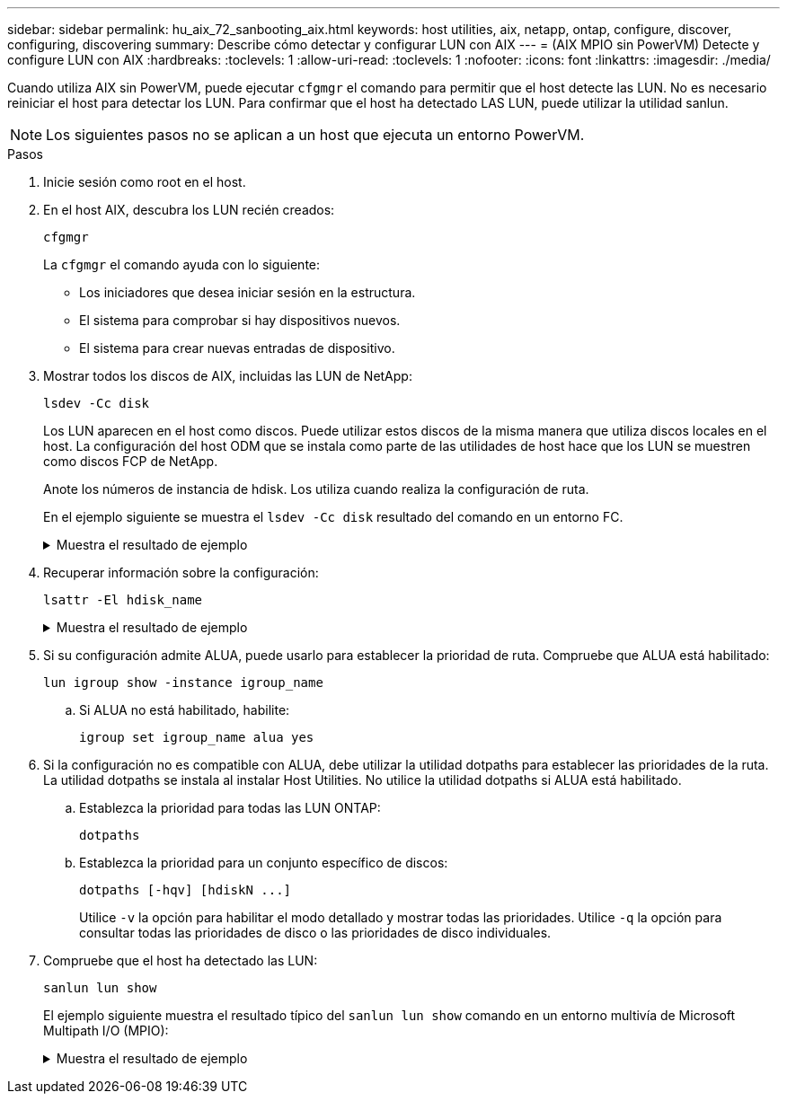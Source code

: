 ---
sidebar: sidebar 
permalink: hu_aix_72_sanbooting_aix.html 
keywords: host utilities, aix, netapp, ontap, configure, discover, configuring, discovering 
summary: Describe cómo detectar y configurar LUN con AIX 
---
= (AIX MPIO sin PowerVM) Detecte y configure LUN con AIX
:hardbreaks:
:toclevels: 1
:allow-uri-read: 
:toclevels: 1
:nofooter: 
:icons: font
:linkattrs: 
:imagesdir: ./media/


[role="lead"]
Cuando utiliza AIX sin PowerVM, puede ejecutar `cfgmgr` el comando para permitir que el host detecte las LUN. No es necesario reiniciar el host para detectar los LUN. Para confirmar que el host ha detectado LAS LUN, puede utilizar la utilidad sanlun.


NOTE: Los siguientes pasos no se aplican a un host que ejecuta un entorno PowerVM.

.Pasos
. Inicie sesión como root en el host.
. En el host AIX, descubra los LUN recién creados:
+
[source, cli]
----
cfgmgr
----
+
La `cfgmgr` el comando ayuda con lo siguiente:

+
** Los iniciadores que desea iniciar sesión en la estructura.
** El sistema para comprobar si hay dispositivos nuevos.
** El sistema para crear nuevas entradas de dispositivo.


. Mostrar todos los discos de AIX, incluidas las LUN de NetApp:
+
[source, cli]
----
lsdev -Cc disk
----
+
Los LUN aparecen en el host como discos. Puede utilizar estos discos de la misma manera que utiliza discos locales en el host. La configuración del host ODM que se instala como parte de las utilidades de host hace que los LUN se muestren como discos FCP de NetApp.

+
Anote los números de instancia de hdisk. Los utiliza cuando realiza la configuración de ruta.

+
En el ejemplo siguiente se muestra el `lsdev -Cc disk` resultado del comando en un entorno FC.

+
.Muestra el resultado de ejemplo
[%collapsible]
====
[listing]
----
# lsdev -Cc disk
hdisk0 Available 08-08-00-5,0 16 Bit LVD SCSI Disk Drive
hdisk1 Available 08-08-00-8,0 16 Bit LVD SCSI Disk Drive
hdisk2 Available 04-08-02  MPIO NetApp FCP Default PCM Disk
hdisk3 Available 04-08-02  MPIO NetApp FCP Default PCM Disk
hdisk4 Available 04-08-02  MPIO NetApp FCP Default PCM Disk
hdisk5 Available 04-08-02  MPIO NetApp FCP Default PCM Disk
----
====
. Recuperar información sobre la configuración:
+
[source, cli]
----
lsattr -El hdisk_name
----
+
.Muestra el resultado de ejemplo
[%collapsible]
====
[listing]
----
# lsattr -El hdisk65
PCM   PCM/friend/NetApp   PCM Path Control Module          False
PR_key_value    none                             Persistant Reserve Key Value            True
algorithm       round_robin                      Algorithm                               True
clr_q           no                               Device CLEARS its Queue on error        True
dist_err_pcnt   0                                Distributed Error Sample Time           True
dist_tw_width   50                               Distributed Error Sample Time           True
hcheck_cmd      inquiry                          Health Check Command                    True
hcheck_interval 30                               Health Check Interval                   True
hcheck_mode     nonactive                        Health Check Mode                       True
location                                         Location Label                          True
lun_id          0x2000000000000                  Logical Unit Number ID                  False
lun_reset_spt   yes                              LUN Level Reset                         True
max_transfer    0x100000                         Maximum TRANSFER Size                   True
node_name       0x500a0980894ae0e0               FC Node Name                            False
pvid            00067fbad453a1da0000000000000000 Physical volume identifier              False
q_err           yes                              Use QERR bit                            True
q_type          simple                           Queuing TYPE                            True
qfull_dly       2                                Delay in seconds for SCSI TASK SET FULL True
queue_depth     64                               Queue DEPTH                             True
reassign_to     120                              REASSIGN time out value                 True
reserve_policy  no_reserve                       Reserve Policy                          True
rw_timeout      30                               READ/WRITE time out value               True
scsi_id         0xd10001                         SCSI ID                                 False
start_timeout   60                               START unit time out value               True
ww_name         0x500a0984994ae0e0               FC World Wide Name                      False
----
====
. Si su configuración admite ALUA, puede usarlo para establecer la prioridad de ruta. Compruebe que ALUA está habilitado:
+
[source, cli]
----
lun igroup show -instance igroup_name
----
+
.. Si ALUA no está habilitado, habilite:
+
[source, cli]
----
igroup set igroup_name alua yes
----


. Si la configuración no es compatible con ALUA, debe utilizar la utilidad dotpaths para establecer las prioridades de la ruta. La utilidad dotpaths se instala al instalar Host Utilities. No utilice la utilidad dotpaths si ALUA está habilitado.
+
.. Establezca la prioridad para todas las LUN ONTAP:
+
[source, cli]
----
dotpaths
----
.. Establezca la prioridad para un conjunto específico de discos:
+
[source, cli]
----
dotpaths [-hqv] [hdiskN ...]
----
+
Utilice `-v` la opción para habilitar el modo detallado y mostrar todas las prioridades. Utilice `-q` la opción para consultar todas las prioridades de disco o las prioridades de disco individuales.



. Compruebe que el host ha detectado las LUN:
+
[source, cli]
----
sanlun lun show
----
+
El ejemplo siguiente muestra el resultado típico del `sanlun lun show` comando en un entorno multivía de Microsoft Multipath I/O (MPIO):

+
.Muestra el resultado de ejemplo
[%collapsible]
====
[listing]
----
sanlun lun show -p

                    ONTAP Path: fas3170-aix03:/vol/ibmbc_aix01b14_fcp_vol8/ibmbc-aix01b14_fcp_lun0
                           LUN: 8
                      LUN Size: 3g
           Controller CF State: Cluster Enabled
            Controller Partner: fas3170-aix04
                   Host Device: hdisk9
                          Mode: 7
            Multipath Provider: AIX Native
        Multipathing Algorithm: round_robin
--------- ----------- ------ ------- ---------------------------------------------- ----------
host      controller  AIX            controller                                     AIX MPIO
path      path        MPIO   host    target                                         path
state     type        path   adapter port                                           priority
--------- ----------- ------ ------- ---------------------------------------------- ----------
up        secondary   path0  fcs0    3b                                             1
up        primary     path1  fcs0    3a                                             1
up        secondary   path2  fcs0    3a                                             1
up        primary     path3  fcs0    3b                                             1
up        secondary   path4  fcs0    4b                                             1
up        secondary   path5  fcs0    4a                                             1
up        primary     path6  fcs0    4b                                             1
up        primary     path7  fcs0    4a                                             1
up        secondary   path8  fcs1    3b                                             1
up        primary     path9  fcs1    3a                                             1
up        secondary   path10 fcs1    3a                                             1
up        primary     path11 fcs1    3b                                             1
up        secondary   path12 fcs1    4b                                             1
up        secondary   path13 fcs1    4a                                             1
up        primary     path14 fcs1    4b                                             1
up        primary     path15 fcs1    4a                                             1
----
====

